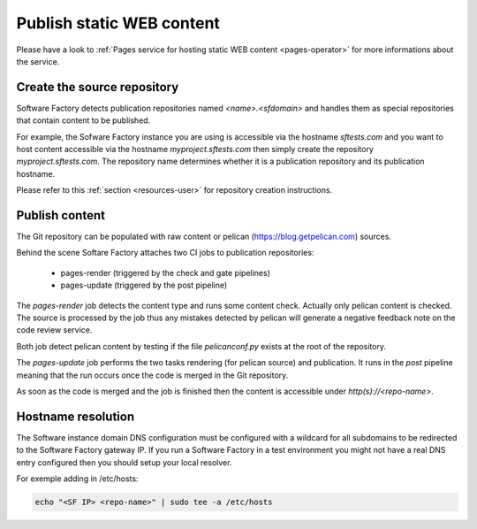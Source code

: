 .. _pages-user:

Publish static WEB content
==========================

Please have a look to :ref:`Pages service for hosting static WEB content <pages-operator>` for
more informations about the service.

Create the source repository
----------------------------

Software Factory detects publication repositories named *<name>.<sfdomain>* and
handles them as special repositories that contain content to be published.

For example, the Sofware Factory instance you are using is accessible
via the hostname *sftests.com* and you want to host content accessible
via the hostname *myproject.sftests.com* then simply create the
repository *myproject.sftests.com*. The repository name determines whether
it is a publication repository and its publication hostname.

Please refer to this :ref:`section <resources-user>` for repository creation
instructions.

Publish content
---------------

The Git repository can be populated with raw content or pelican (https://blog.getpelican.com) sources.

Behind the scene Softare Factory attaches two CI jobs to publication repositories:

 * pages-render (triggered by the check and gate pipelines)
 * pages-update (triggered by the post pipeline)

The *pages-render* job detects the content type and runs some content check.
Actually only pelican content is checked. The source is processed
by the job thus any mistakes detected by pelican will generate a
negative feedback note on the code review service.

Both job detect pelican content by testing if the file *pelicanconf.py*
exists at the root of the repository.

The *pages-update* job performs the two tasks rendering (for pelican source) and publication.
It runs in the *post* pipeline meaning that the run occurs
once the code is merged in the Git repository.

As soon as the code is merged and the job is finished then the content is accessible
under *http(s)://<repo-name>*.

Hostname resolution
-------------------

The Software instance domain DNS configuration must be configured with a wildcard
for all subdomains to be redirected to the Software Factory gateway IP.
If you run a Software Factory in a test environment you might not have
a real DNS entry configured then you should setup your local resolver.

For exemple adding in /etc/hosts:

.. code-block:: bash

 echo "<SF IP> <repo-name>" | sudo tee -a /etc/hosts
